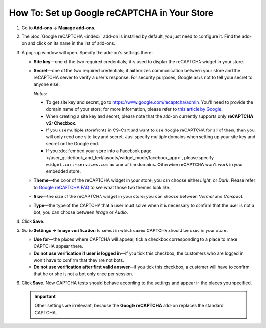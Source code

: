 *********************************************
How To: Set up Google reCAPTCHA in Your Store
*********************************************

#. Go to **Add-ons → Manage add-ons**.

#. The :doc:`Google reCAPTCHA <index>` add-on is installed by default, you just need to configure it. Find the add-on and click on its name in the list of add-ons.

   .. image:: img/google_recaptcha_addon.png
       :align: center
       :alt: The Google reCAPTCHA add-on in CS-Cart and Multi-Vendor.

#. A pop-up window will open. Specify the add-on's settings there:

   * **Site key**—one of the two required credentials; it is used to display the reCAPTCHA widget in your store.

   * **Secret**—one of the two required credentials; it authorizes communication between your store and the reCAPTCHA server to verify a user's response. For security purposes, Google asks not to tell your secret to anyone else.

     *Notes:*

     * To get site key and secret, go to `https://www.google.com/recaptcha/admin <https://www.google.com/recaptcha/admin>`_. You'll need to provide the domain name of your store; for more information, please refer to `this article by Google <https://developers.google.com/recaptcha/docs/domain_validation>`_.

     * When creating a site key and secret, please note that the add-on currently supports only **reCAPTCHA v2: Checkbox**.

     * If you use multiple storefronts in CS-Cart and want to use Google reCAPTCHA for all of them, then you will only need one site key and secret. Just specify multiple domains when setting up your site key and secret on the Google end.

     * If you :doc:`embed your store into a Facebook page </user_guide/look_and_feel/layouts/widget_mode/facebook_app>`, please specify ``widget.cart-services.com`` as one of the domains. Otherwise reCAPTCHA won't work in your embedded store.

   * **Theme**—the color of the reCAPTCHA widget in your store; you can choose either *Light*, or *Dark*. Please refer to `Google reCAPTCHA FAQ <https://developers.google.com/recaptcha/docs/faq#can-i-customize-the-recaptcha-widget>`_ to see what those two themes look like.

   * **Size**—the size of the reCAPTCHA widget in your store; you can choose between *Normal* and *Compact*. 

   * **Type**—the type of the CAPTCHA that a user must solve when it is necessary to confirm that the user is not a bot; you can choose between *Image* or *Audio*. 

#. Click **Save**.

   .. image:: img/google_recaptcha_settings.png
       :align: center
       :alt: The settings of the Google reCAPTCHA add-on.

#. Go to **Settings → Image verification** to select in which cases CAPTCHA should be used in your store:

   * **Use for**—the places where CAPTCHA will appear; tick a checkbox corresponding to a place to make CAPTCHA appear there.

   * **Do not use verification if user is logged in**—if you tick this checkbox, the customers who are logged in won't have to confirm that they are not bots. 

   * **Do not use verification after first valid answer**—if you tick this checkbox, a customer will have to confirm that he or she is not a bot only once per session.

#. Click **Save**. Now CAPTCHA tests should behave according to the settings and appear in the places you specified.

   .. important::

       Other settings are irrelevant, because the **Google reCAPTCHA** add-on replaces the standard CAPTCHA.

   .. image:: img/image_verification.png
       :align: center
       :alt: The settings that determine when to show a CAPTCHA.
